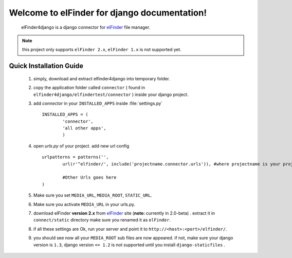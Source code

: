 Welcome to elFinder for django documentation!
===================================================
	elFinder4django is a django connector for `elFinder <http://elfinder.org>`_ file manager.
	
.. note::

	this project only supports ``elFinder 2.x``, ``elFinder 1.x`` is not supported yet.
	
.. _ref-quick-installation:

Quick Installation Guide
------------------------

	#. simply, download and extract elfinder4django into temporary folder.
	#. copy the application folder called ``connector`` ( found in ``elfinder4django/elfindertest/connector`` ) inside your django project. 
	#. add `connector` in your ``INSTALLED_APPS`` inside :file:`settings.py` ::
	
		INSTALLED_APPS = (
			'connector',
			'all other apps',
			)
	#. open `urls.py` of your project. add new url config ::
	
		urlpatterns = patterns('',
			url(r'^elfinder/', include('projectname.connector.urls')), #where projectname is your project directory

			#Other Urls goes here
		)
	#. Make sure you set ``MEDIA_URL``, ``MEDIA_ROOT``, ``STATIC_URL``.
	#. Make sure you activate ``MEDIA_URL`` in your urls.py.
	#. download elFinder **version 2.x** from `elFinder <http://elfinder.org>`_  site (**note:** currently in 2.0-beta) . extract it in ``connect/static`` directory make sure you renamed it as ``elFinder``.
	#. if all these settings are Ok, run your server and point it to ``http://<host>:<port>/elfinder/``.
	#. you should see now all your ``MEDIA_ROOT`` sub files are now appeared. if not, make sure your django version is ``1.3``, django version ``<= 1.2`` is not supported until you install ``django-staticfiles`` .


.. _elFinder: http://elfinder.org